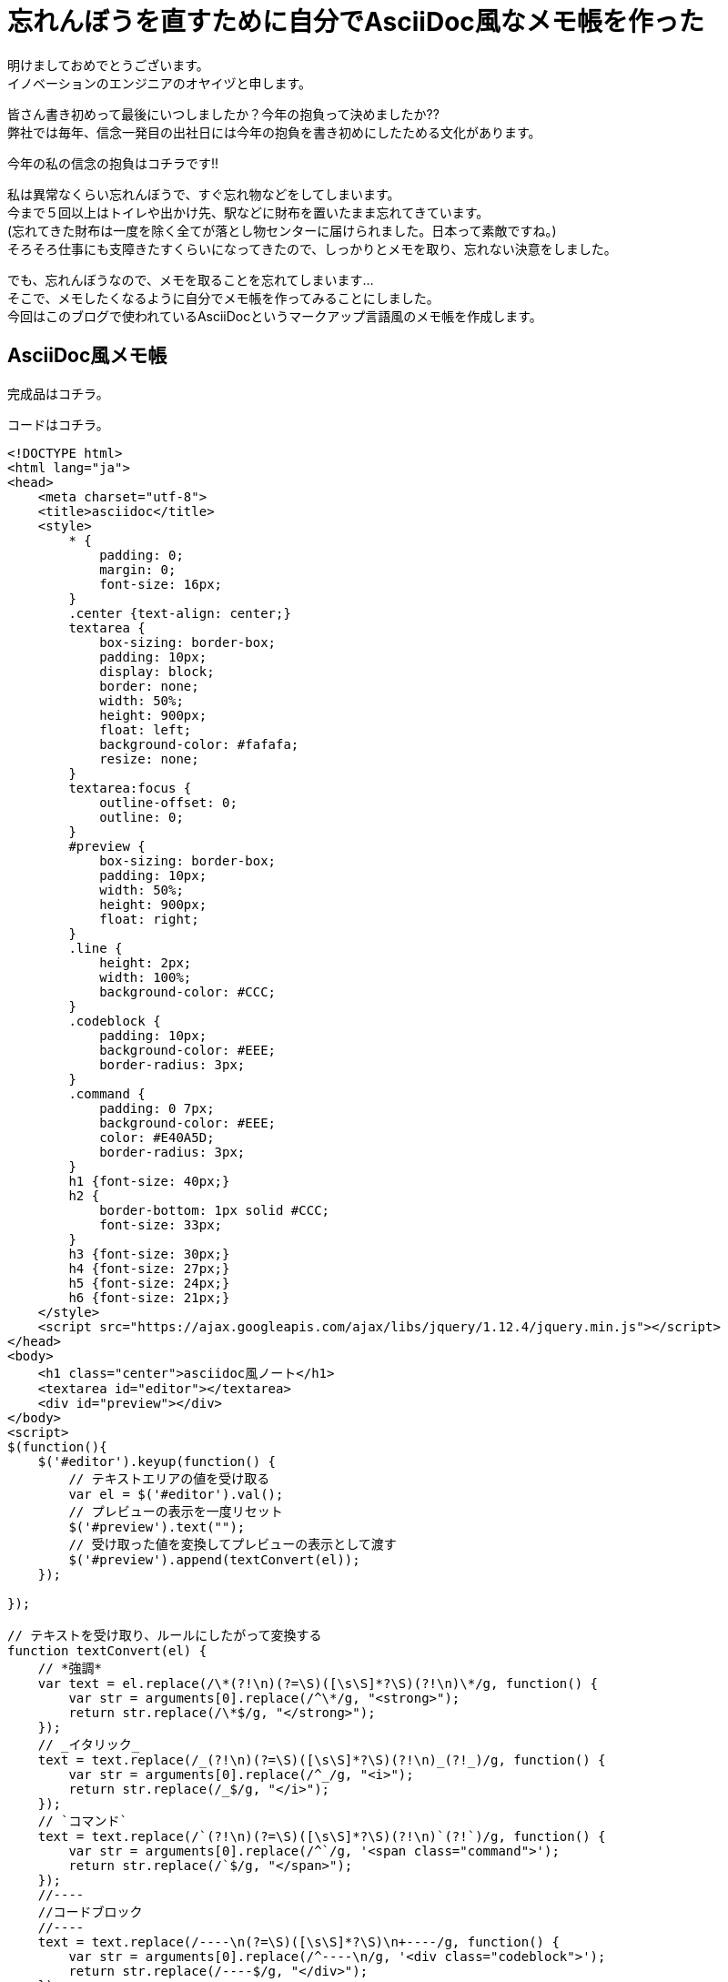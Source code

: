 = 忘れんぼうを直すために自分でAsciiDoc風なメモ帳を作った
:published_at: 2017-01-13
:hp-alt-title: memo-like-asciidoc
:hp-tags: asciidoc,Yaizu,javascript

明けましておめでとうございます。 +
イノベーションのエンジニアのオヤイヅと申します。 +

皆さん書き初めって最後にいつしましたか？今年の抱負って決めましたか?? +
弊社では毎年、信念一発目の出社日には今年の抱負を書き初めにしたためる文化があります。 +

今年の私の信念の抱負はコチラです!!

[画像]

私は異常なくらい忘れんぼうで、すぐ忘れ物などをしてしまいます。 +
今まで５回以上はトイレや出かけ先、駅などに財布を置いたまま忘れてきています。 +
(忘れてきた財布は一度を除く全てが落とし物センターに届けられました。日本って素敵ですね。) +
そろそろ仕事にも支障きたすくらいになってきたので、しっかりとメモを取り、忘れない決意をしました。 +

でも、忘れんぼうなので、メモを取ることを忘れてしまいます... +
そこで、メモしたくなるように自分でメモ帳を作ってみることにしました。 +
今回はこのブログで使われているAsciiDocというマークアップ言語風のメモ帳を作成します。 +

== AsciiDoc風メモ帳

完成品はコチラ。 +

[画像]

コードはコチラ。 +

----
<!DOCTYPE html>
<html lang="ja">
<head>
    <meta charset="utf-8">
    <title>asciidoc</title>
    <style>
        * {
            padding: 0;
            margin: 0;
            font-size: 16px;
        }
        .center {text-align: center;}
        textarea {
            box-sizing: border-box;
            padding: 10px;
            display: block;
            border: none;
            width: 50%;
            height: 900px;
            float: left;
            background-color: #fafafa;
            resize: none;
        }
        textarea:focus {
            outline-offset: 0;
            outline: 0;
        }
        #preview {
            box-sizing: border-box;
            padding: 10px;
            width: 50%;
            height: 900px;
            float: right;
        }
        .line {
            height: 2px;
            width: 100%;
            background-color: #CCC;
        }
        .codeblock {
            padding: 10px;
            background-color: #EEE;
            border-radius: 3px;
        }
        .command {
            padding: 0 7px;
            background-color: #EEE;
            color: #E40A5D;
            border-radius: 3px;
        }
        h1 {font-size: 40px;}
        h2 {
            border-bottom: 1px solid #CCC;
            font-size: 33px;
        }
        h3 {font-size: 30px;}
        h4 {font-size: 27px;}
        h5 {font-size: 24px;}
        h6 {font-size: 21px;}
    </style>
    <script src="https://ajax.googleapis.com/ajax/libs/jquery/1.12.4/jquery.min.js"></script>
</head>
<body>
    <h1 class="center">asciidoc風ノート</h1>
    <textarea id="editor"></textarea>
    <div id="preview"></div>
</body>
<script>
$(function(){
    $('#editor').keyup(function() {
        // テキストエリアの値を受け取る
        var el = $('#editor').val();
        // プレビューの表示を一度リセット
        $('#preview').text("");
        // 受け取った値を変換してプレビューの表示として渡す
        $('#preview').append(textConvert(el));
    });

});

// テキストを受け取り、ルールにしたがって変換する
function textConvert(el) {
    // *強調*
    var text = el.replace(/\*(?!\n)(?=\S)([\s\S]*?\S)(?!\n)\*/g, function() {
        var str = arguments[0].replace(/^\*/g, "<strong>");
        return str.replace(/\*$/g, "</strong>");
    });
    // _イタリック_
    text = text.replace(/_(?!\n)(?=\S)([\s\S]*?\S)(?!\n)_(?!_)/g, function() {
        var str = arguments[0].replace(/^_/g, "<i>");
        return str.replace(/_$/g, "</i>");
    });
    // `コマンド`
    text = text.replace(/`(?!\n)(?=\S)([\s\S]*?\S)(?!\n)`(?!`)/g, function() {
        var str = arguments[0].replace(/^`/g, '<span class="command">');
        return str.replace(/`$/g, "</span>");
    });
    //----
    //コードブロック
    //----
    text = text.replace(/----\n(?=\S)([\s\S]*?\S)\n+----/g, function() {
        var str = arguments[0].replace(/^----\n/g, '<div class="codeblock">');
        return str.replace(/----$/g, "</div>");
    });
    console.log(text);
    // ====== ヘッダ6
    text = text.replace(/======\s(?=\S)([\s\S]*?)\n/g, function() {
        var str = arguments[0].replace(/^======\s/g, '<h6>');
        return str.replace(/\n$/g, "</h6>");
    });
    // ===== ヘッダ5
    text = text.replace(/=====\s(?=\S)([\s\S]*?)\n/g, function() {
        var str = arguments[0].replace(/^=====\s/g, '<h5>');
        return str.replace(/\n$/g, "</h5>");
    });
    // ==== ヘッダ4
    text = text.replace(/====\s(?=\S)([\s\S]*?)\n/g, function() {
        var str = arguments[0].replace(/^====\s/g, '<h4>');
        return str.replace(/\n$/g, "</h4>");
    });
    // === ヘッダ3
    text = text.replace(/===\s(?=\S)([\s\S]*?)\n/g, function() {
        var str = arguments[0].replace(/^===\s/g, '<h3>');
        return str.replace(/\n$/g, "</h3>");
    });
    // == ヘッダ2
    text = text.replace(/==\s(?=\S)([\s\S]*?)\n/g, function() {
        var str = arguments[0].replace(/^==\s/g, '<h2>');
        return str.replace(/\n$/g, "</h2>");
    });
    // = ヘッダ1
    text = text.replace(/=\s(?=\S)([\s\S]*?)\n/g, function() {
        var str = arguments[0].replace(/^=\s/g, '<h1>');
        return str.replace(/\n$/g, "</h1>");
    });
    // ライン
    text = text.replace(/''''\n/g, '<div class="line"></div>');
    // 改行
    text = text.replace(/[\n\r]/g, "<br>");

    return text;
}
</script>
</html>
----

主にJQuery、正否表現を使用して作成しました。 +
正規表現難しい !! +
そして、結構長いですね。もっと短く書けると思いますが、こうなってしまいました泣 +

これ以外にもAsciiDocには多彩な表現があるのですが、本ブログはここまで。 +
またテーブルなどを表現する記法もあるのですが、 +
その正規表現はまだできそうにないので、修行がてら今後もチャレンジしたいと思います。 +


自作のメモ帳ならちゃんとメモを取るモチベーションが続くかも? +
2017年は少しでも忘れものを減らせるよう頑張ろう...
